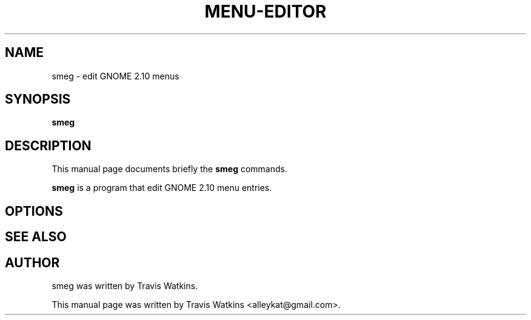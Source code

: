 .\"                                      Hey, EMACS: -*- nroff -*-
.\" First parameter, NAME, should be all caps
.\" Second parameter, SECTION, should be 1-8, maybe w/ subsection
.\" other parameters are allowed: see man(7), man(1)
.TH MENU-EDITOR 1 "March 24, 2005"
.\" Please adjust this date whenever revising the manpage.
.\"
.\" Some roff macros, for reference:
.\" .nh        disable hyphenation
.\" .hy        enable hyphenation
.\" .ad l      left justify
.\" .ad b      justify to both left and right margins
.\" .nf        disable filling
.\" .fi        enable filling
.\" .br        insert line break
.\" .sp <n>    insert n+1 empty lines
.\" for manpage-specific macros, see man(7)
.SH NAME
smeg \- edit GNOME 2.10 menus
.SH SYNOPSIS
.B smeg
.SH DESCRIPTION
This manual page documents briefly the
.B smeg
commands.
.PP
.\" TeX users may be more comfortable with the \fB<whatever>\fP and
.\" \fI<whatever>\fP escape sequences to invode bold face and italics, 
.\" respectively.
\fBsmeg\fP is a program that edit GNOME 2.10 menu entries.
.SH OPTIONS
.SH SEE ALSO
.SH AUTHOR
smeg was written by Travis Watkins.
.PP
This manual page was written by Travis Watkins <alleykat@gmail.com>.
